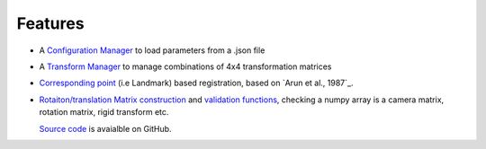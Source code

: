 Features
--------

* A `Configuration Manager <module_ref.html#module-sksurgerycore.configuration.configuration_manager>`_ to load parameters from a .json file
* A `Transform Manager <module_ref.html#module-sksurgerycore.transforms.transform_manager>`_ to manage combinations of 4x4 transformation matrices
* `Corresponding point <module_ref.html#module-sksurgerycore.algorithms.procrustes>`_ (i.e Landmark) based registration, based on `Arun et al., 1987`_.
* `Rotaiton/translation Matrix construction <module_ref.html#module-sksurgerycore.transforms.matrix>`_ and `validation functions <module_ref.html#matrix-validation>`_, 
  checking a numpy array is a camera matrix, rotation matrix, rigid transform etc.

  `Source code <https://github.com/UCL/scikit-surgerycore/>`_ is avaialble on GitHub.